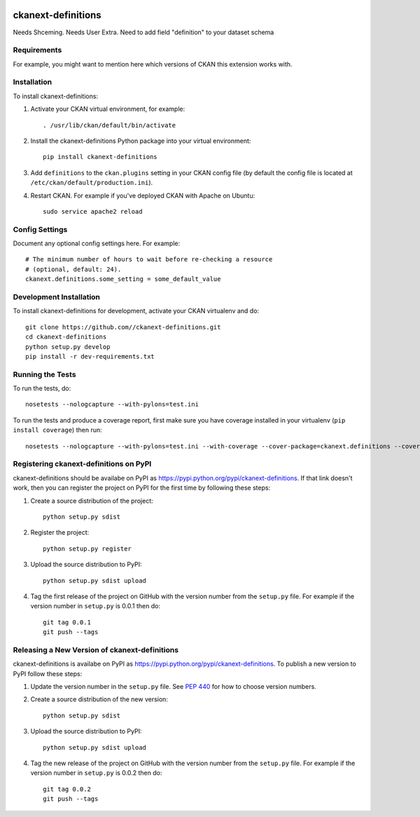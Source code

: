 .. You should enable this project on travis-ci.org and coveralls.io to make
   these badges work. The necessary Travis and Coverage config files have been
   generated for you.

.. image:: https://travis-ci.org//ckanext-definitions.svg?branch=master
    :target: https://travis-ci.org//ckanext-definitions

.. image:: https://coveralls.io/repos//ckanext-definitions/badge.svg
  :target: https://coveralls.io/r//ckanext-definitions

.. image:: https://pypip.in/download/ckanext-definitions/badge.svg
    :target: https://pypi.python.org/pypi//ckanext-definitions/
    :alt: Downloads

.. image:: https://pypip.in/version/ckanext-definitions/badge.svg
    :target: https://pypi.python.org/pypi/ckanext-definitions/
    :alt: Latest Version

.. image:: https://pypip.in/py_versions/ckanext-definitions/badge.svg
    :target: https://pypi.python.org/pypi/ckanext-definitions/
    :alt: Supported Python versions

.. image:: https://pypip.in/status/ckanext-definitions/badge.svg
    :target: https://pypi.python.org/pypi/ckanext-definitions/
    :alt: Development Status

.. image:: https://pypip.in/license/ckanext-definitions/badge.svg
    :target: https://pypi.python.org/pypi/ckanext-definitions/
    :alt: License

=============
ckanext-definitions
=============


Needs Shceming.
Needs User Extra.
Need to add field "definition" to your dataset schema




.. Put a description of your extension here:
   What does it do? What features does it have?
   Consider including some screenshots or embedding a video!


------------
Requirements
------------

For example, you might want to mention here which versions of CKAN this
extension works with.


------------
Installation
------------

.. Add any additional install steps to the list below.
   For example installing any non-Python dependencies or adding any required
   config settings.

To install ckanext-definitions:

1. Activate your CKAN virtual environment, for example::

     . /usr/lib/ckan/default/bin/activate

2. Install the ckanext-definitions Python package into your virtual environment::

     pip install ckanext-definitions

3. Add ``definitions`` to the ``ckan.plugins`` setting in your CKAN
   config file (by default the config file is located at
   ``/etc/ckan/default/production.ini``).

4. Restart CKAN. For example if you've deployed CKAN with Apache on Ubuntu::

     sudo service apache2 reload


---------------
Config Settings
---------------

Document any optional config settings here. For example::

    # The minimum number of hours to wait before re-checking a resource
    # (optional, default: 24).
    ckanext.definitions.some_setting = some_default_value


------------------------
Development Installation
------------------------

To install ckanext-definitions for development, activate your CKAN virtualenv and
do::

    git clone https://github.com//ckanext-definitions.git
    cd ckanext-definitions
    python setup.py develop
    pip install -r dev-requirements.txt


-----------------
Running the Tests
-----------------

To run the tests, do::

    nosetests --nologcapture --with-pylons=test.ini

To run the tests and produce a coverage report, first make sure you have
coverage installed in your virtualenv (``pip install coverage``) then run::

    nosetests --nologcapture --with-pylons=test.ini --with-coverage --cover-package=ckanext.definitions --cover-inclusive --cover-erase --cover-tests


---------------------------------
Registering ckanext-definitions on PyPI
---------------------------------

ckanext-definitions should be availabe on PyPI as
https://pypi.python.org/pypi/ckanext-definitions. If that link doesn't work, then
you can register the project on PyPI for the first time by following these
steps:

1. Create a source distribution of the project::

     python setup.py sdist

2. Register the project::

     python setup.py register

3. Upload the source distribution to PyPI::

     python setup.py sdist upload

4. Tag the first release of the project on GitHub with the version number from
   the ``setup.py`` file. For example if the version number in ``setup.py`` is
   0.0.1 then do::

       git tag 0.0.1
       git push --tags


----------------------------------------
Releasing a New Version of ckanext-definitions
----------------------------------------

ckanext-definitions is availabe on PyPI as https://pypi.python.org/pypi/ckanext-definitions.
To publish a new version to PyPI follow these steps:

1. Update the version number in the ``setup.py`` file.
   See `PEP 440 <http://legacy.python.org/dev/peps/pep-0440/#public-version-identifiers>`_
   for how to choose version numbers.

2. Create a source distribution of the new version::

     python setup.py sdist

3. Upload the source distribution to PyPI::

     python setup.py sdist upload

4. Tag the new release of the project on GitHub with the version number from
   the ``setup.py`` file. For example if the version number in ``setup.py`` is
   0.0.2 then do::

       git tag 0.0.2
       git push --tags
